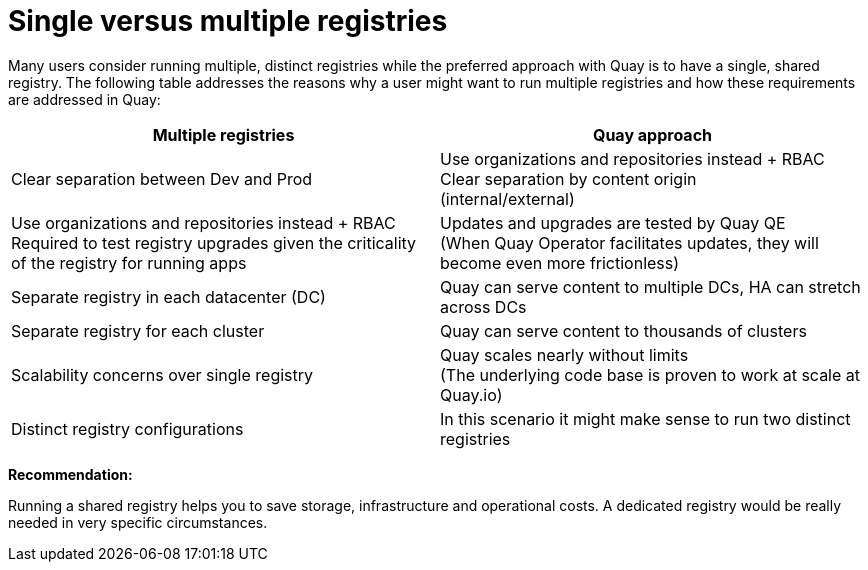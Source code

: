 [[core-distinct-registries]]
= Single versus multiple registries

Many users consider running multiple, distinct registries while the preferred approach with Quay is to have a single, shared registry. The following table addresses the reasons why a user might want to run multiple registries and how these requirements are addressed in Quay:

[cols="2a,2a",options="header"]
|===
| Multiple registries | Quay approach
| Clear separation between Dev and Prod | Use organizations and repositories instead + RBAC
Clear separation by content origin + 
(internal/external) | Use organizations and repositories instead + RBAC
Required to test registry upgrades given the criticality of the registry for running apps | 
Updates and upgrades are tested by Quay QE + 
(When Quay Operator facilitates updates, they will become even more frictionless)
| Separate registry in each datacenter (DC) | Quay can serve content to multiple DCs, HA can stretch across DCs
| Separate registry for each cluster | Quay can serve content to thousands of clusters 
| Scalability concerns over single registry | Quay scales nearly without limits +  
(The underlying code base is proven to work at scale at Quay.io)
| Distinct registry configurations | In this scenario it might make sense to run two distinct registries
|===

**Recommendation:**

Running a shared registry helps you to save storage, infrastructure and operational costs. 
A dedicated registry would be really needed in very specific circumstances.
